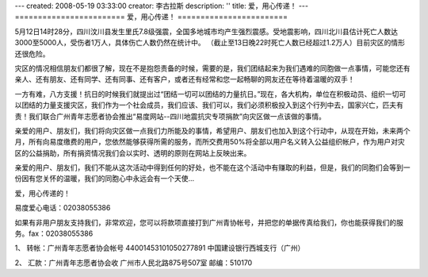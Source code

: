 ---
created: 2008-05-19 03:33:00
creator: 李古拉斯
description: ''
title: 爱，用心传递！
---
========================
爱，用心传递！
========================

.. image:: img/minzhou_earthquake.jpg

5月12日14时28分，四川汶川县发生里氏7.8级强震，全国多地城市均产生强烈震感。受地震影响，四川北川县估计死亡人数达 3000至5000人，受伤者1万人，具体伤亡人数仍然在统计中。 （截止至13日晚22时死亡人数已经超过1.2万人）目前灾区的情形还很危险。

灾区的情况相信朋友们都很了解，现在不是抱怨责备的时候，需要的是，我们团结起来为我们遇难的同胞做一点事情，可能您还有亲人、还有朋友、还有同学、还有同事、还有客户，或者还有经常和您一起畅聊的网友还在等待着温暖的双手！

一方有难，八方支援！抗日的时候我们就提出过“团结一切可以团结的力量抗日。”现在，各大机构，单位在积极动员、组织一切可以团结的力量支援灾区，我们作为一个社会成员，我们应该、我们可以，我们必须积极投入到这个行列中去，国家兴亡，匹夫有责！我们联合广州青年志愿者协会推出“易度网站--四川地震抗灾专项捐款”向灾区做一点该做的事情。

亲爱的用户、朋友们，我们将向灾区做一点我们力所能及的事情，希望用户、朋友们也加入到这个行动中，从现在开始，未来两个月，所有向易度缴费的用户，您依然能够获得所需的服务，而所交费用50%将全部以用户名义转入公益组织帐户，作为用户对灾区的公益捐助，所有捐资情况我们会以实时、透明的原则在网站上反映出来。

亲爱的用户、朋友们，我们不能从这次活动中得到任何的好处，也不能在这个活动中有赚取的利益，但是，我们的同胞们会等到一份因有您关怀的温暖，我们的同胞心中永远会有一个天使...

爱，用心传递的！

易度爱心电话：02038055386

如果有非用户朋友支持我们，非常欢迎，您可以将款项直接打到广州青协帐号，并把您的单据传真给我们，你也能获得我们的服务。fax：02038055386

1、 转帐：广州青年志愿者协会帐号 44001453101050277891 中国建设银行西城支行（广州）

2、 汇款：广州青年志愿者协会收   广州市人民北路875号507室  邮编：510170
